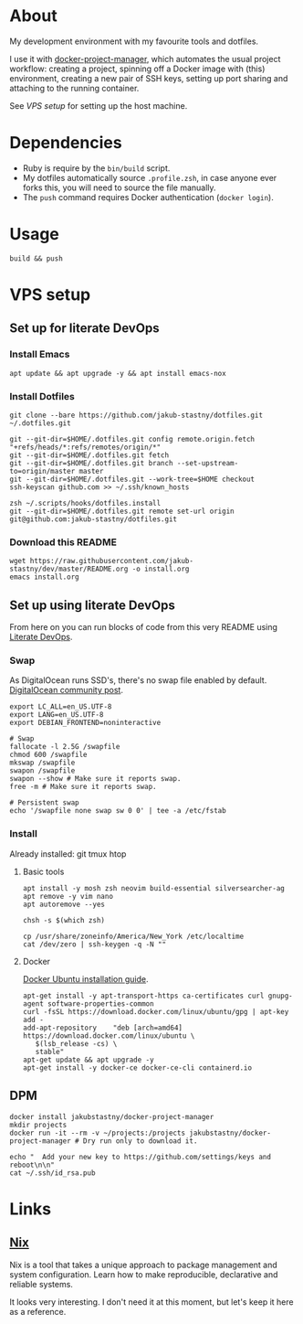 * About

My development environment with my favourite tools and dotfiles.

I use it with [[https://github.com/jakub-stastny/docker-project-manager][docker-project-manager]], which automates the usual project workflow: creating a project, spinning off a Docker image with (this) environment, creating a new pair of SSH keys, setting up port sharing and attaching to the running container.

# GH doesn't handle the following link well, but it works in Emacs using C-c C-o.
See [[VPS setup]] for setting up the host machine.

* Dependencies

- Ruby is require by the =bin/build= script.
- My dotfiles automatically source =.profile.zsh=, in case anyone ever forks this, you will need to source the file manually.
- The =push= command requires Docker authentication (=docker login=).

* Usage

#+BEGIN_SRC shell
build && push
#+END_SRC

* VPS setup

** Set up for literate DevOps
*** Install Emacs

#+BEGIN_SRC shell
apt update && apt upgrade -y && apt install emacs-nox
#+END_SRC

*** Install Dotfiles

#+BEGIN_SRC shell
git clone --bare https://github.com/jakub-stastny/dotfiles.git ~/.dotfiles.git

git --git-dir=$HOME/.dotfiles.git config remote.origin.fetch "+refs/heads/*:refs/remotes/origin/*"
git --git-dir=$HOME/.dotfiles.git fetch
git --git-dir=$HOME/.dotfiles.git branch --set-upstream-to=origin/master master
git --git-dir=$HOME/.dotfiles.git --work-tree=$HOME checkout
ssh-keyscan github.com >> ~/.ssh/known_hosts

zsh ~/.scripts/hooks/dotfiles.install
git --git-dir=$HOME/.dotfiles.git remote set-url origin git@github.com:jakub-stastny/dotfiles.git
#+END_SRC

*** Download this README

#+BEGIN_SRC shell
wget https://raw.githubusercontent.com/jakub-stastny/dev/master/README.org -o install.org
emacs install.org
#+END_SRC

** Set up using literate DevOps

From here on you can run blocks of code from this very README using [[http://howardism.org/Technical/Emacs/literate-devops.html][Literate DevOps]].

*** Swap

As DigitalOcean runs SSD's, there's no swap file enabled by default. [[https://www.digitalocean.com/community/tutorials/how-to-add-swap-space-on-ubuntu-18-04#step-5-–-making-the-swap-file-permanent][DigitalOcean community post]].

#+BEGIN_SRC shell
export LC_ALL=en_US.UTF-8
export LANG=en_US.UTF-8
export DEBIAN_FRONTEND=noninteractive

# Swap
fallocate -l 2.5G /swapfile
chmod 600 /swapfile
mkswap /swapfile
swapon /swapfile
swapon --show # Make sure it reports swap.
free -m # Make sure it reports swap.

# Persistent swap
echo '/swapfile none swap sw 0 0' | tee -a /etc/fstab
#+END_SRC

*** Install

Already installed: git tmux htop

**** Basic tools

#+BEGIN_SRC shell
apt install -y mosh zsh neovim build-essential silversearcher-ag
apt remove -y vim nano
apt autoremove --yes

chsh -s $(which zsh)

cp /usr/share/zoneinfo/America/New_York /etc/localtime
cat /dev/zero | ssh-keygen -q -N ""
#+END_SRC


**** Docker

[[https://docs.docker.com/engine/install/ubuntu][Docker Ubuntu installation guide]].

#+BEGIN_SRC shell
apt-get install -y apt-transport-https ca-certificates curl gnupg-agent software-properties-common
curl -fsSL https://download.docker.com/linux/ubuntu/gpg | apt-key add -
add-apt-repository    "deb [arch=amd64] https://download.docker.com/linux/ubuntu \
   $(lsb_release -cs) \
   stable"
apt-get update && apt upgrade -y
apt-get install -y docker-ce docker-ce-cli containerd.io
#+END_SRC

** DPM

#+BEGIN_SRC shell
docker install jakubstastny/docker-project-manager
mkdir projects
docker run -it --rm -v ~/projects:/projects jakubstastny/docker-project-manager # Dry run only to download it.

echo "  Add your new key to https://github.com/settings/keys and reboot\n\n"
cat ~/.ssh/id_rsa.pub
#+END_SRC

* Links
** [[https://nixos.org][Nix]]

Nix is a tool that takes a unique approach to package management and system configuration. Learn how to make reproducible, declarative and reliable systems.

It looks very interesting. I don't need it at this moment, but let's keep it here as a reference.
